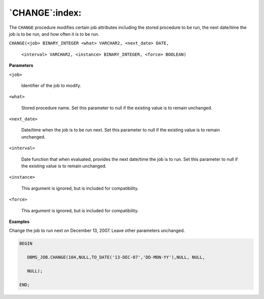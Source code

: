 .. raw:: latex

   \newpage

`CHANGE`:index:
---------------

The ``CHANGE`` procedure modifies certain job attributes including the
stored procedure to be run, the next date/time the job is to be run, and
how often it is to be run.

``CHANGE(<job> BINARY_INTEGER <what> VARCHAR2, <next_date> DATE,``

  ``<interval> VARCHAR2, <instance> BINARY_INTEGER, <force> BOOLEAN)``

**Parameters**

``<job>``

    Identifier of the job to modify.

``<what>``

    Stored procedure name. Set this parameter to null if the existing value
    is to remain unchanged.

``<next_date>``

    Date/time when the job is to be run next. Set this parameter to null if
    the existing value is to remain unchanged.

``<interval>``

    Date function that when evaluated, provides the next date/time the job
    is to run. Set this parameter to null if the existing value is to remain
    unchanged.

``<instance>``

    This argument is ignored, but is included for compatibility.

``<force>``

    This argument is ignored, but is included for compatibility.

**Examples**

Change the job to run next on December 13, 2007. Leave other parameters
unchanged.

.. code-block:: text

    BEGIN

       DBMS_JOB.CHANGE(104,NULL,TO_DATE('13-DEC-07','DD-MON-YY'),NULL, NULL,

       NULL);

    END;
